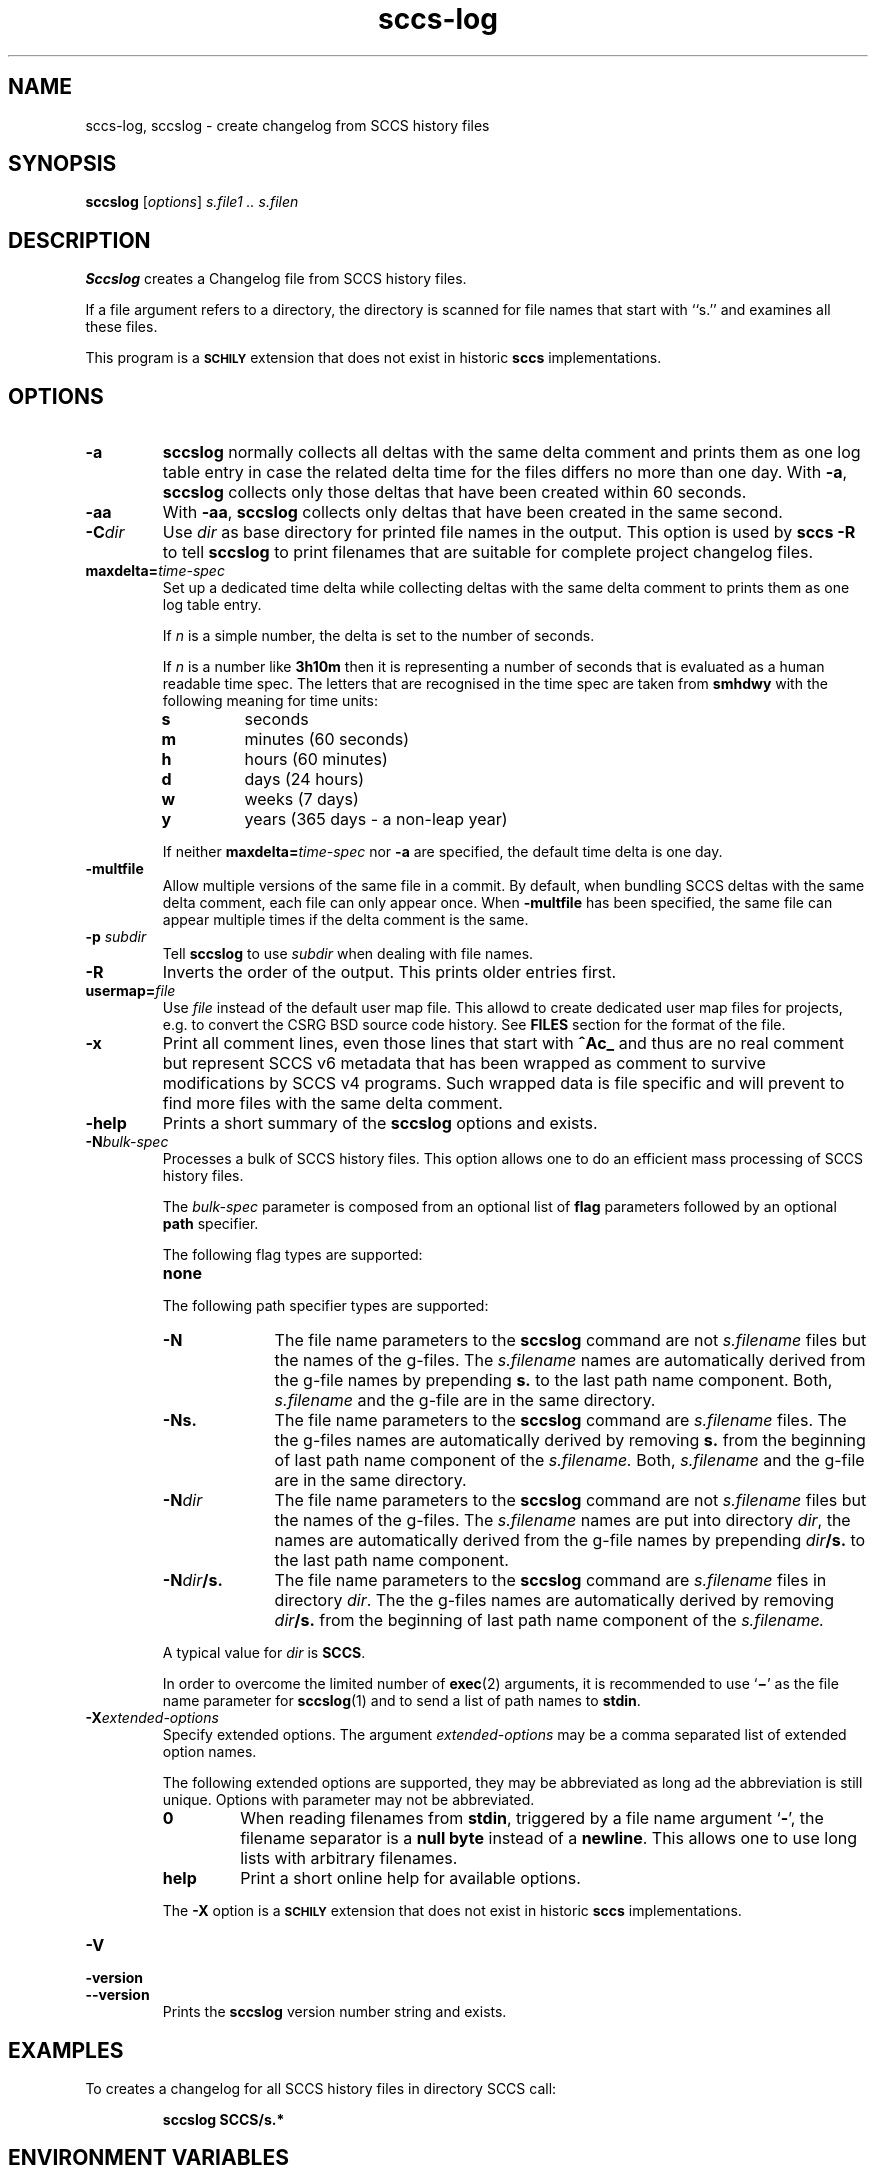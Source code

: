 .\" @(#)sccs-log.1	1.34 20/08/05 Copyr 1997-2020 J. Schilling
.\" Manual page for sccs-log
.\"
.\" The contents of this file are subject to the terms of the
.\" Common Development and Distribution License, Version 1.0 only
.\" (the "License").  You may not use this file except in compliance
.\" with the License.
.\"
.\" See the file CDDL.Schily.txt in this distribution for details.
.\" A copy of the CDDL is also available via the Internet at
.\" http://www.opensource.org/licenses/cddl1.txt
.\"
.\" When distributing Covered Code, include this CDDL HEADER in each
.\" file and include the License file CDDL.Schily.txt from this distribution.
.\"
.if t .ds a \v'-0.55m'\h'0.00n'\z.\h'0.40n'\z.\v'0.55m'\h'-0.40n'a
.if t .ds o \v'-0.55m'\h'0.00n'\z.\h'0.45n'\z.\v'0.55m'\h'-0.45n'o
.if t .ds u \v'-0.55m'\h'0.00n'\z.\h'0.40n'\z.\v'0.55m'\h'-0.40n'u
.if t .ds A \v'-0.77m'\h'0.25n'\z.\h'0.45n'\z.\v'0.77m'\h'-0.70n'A
.if t .ds O \v'-0.77m'\h'0.25n'\z.\h'0.45n'\z.\v'0.77m'\h'-0.70n'O
.if t .ds U \v'-0.77m'\h'0.30n'\z.\h'0.45n'\z.\v'0.77m'\h'-0.75n'U
.if t .ds s \\(*b
.if t .ds S SS
.if n .ds a ae
.if n .ds o oe
.if n .ds u ue
.if n .ds s sz
.TH sccs-log 1 "2020/08/05" "J\*org Schilling" "Schily\'s USER COMMANDS"
.SH NAME
sccs-log, sccslog \- create changelog from SCCS history files
.SH SYNOPSIS
.B
sccslog 
.RI [ options ]
.I s.file1 .. s.filen
.SH DESCRIPTION
.B Sccslog
creates a Changelog file from SCCS history files.
.LP
If a file argument refers to a directory, the directory is scanned
for file names that start with ``s.'' and examines all these files.
.LP
This program is a
.B \s-1SCHILY\s+1
extension that does not exist in historic
.B sccs
implementations.
. \" .SH RETURNS
. \" .SH ERRORS
.SH OPTIONS
.LP
.TP
.B \-a
.B sccslog
normally collects all deltas with the same delta comment and prints them
as one log table entry in case the related delta time for the files differs
no more than one day. With 
.BR \-a ,
.B sccslog
collects only those deltas that have been created within 60 seconds.
.TP
.B \-aa
With 
.BR \-aa ,
.B sccslog
collects only deltas that have been created in the same second.
.TP
.BI \-C dir
Use
.I dir
as base directory for printed file names in the output.
This option is used by
.B "sccs \-R"
to tell
.B sccslog
to print filenames that are suitable for complete project changelog files.
.TP
.BI maxdelta= time-spec
Set up a dedicated time delta while collecting deltas with the same delta
comment to prints them as one log table entry.
.sp
If
.I n
is a simple number, the delta is set to the number of seconds.
.sp
If
.I n
is a number like
.B 3h10m
then it is representing a number of seconds that is evaluated
as a human readable time spec.
The letters that are recognised in the time spec are taken from
.B smhdwy
with the following meaning for time units:
.RS
.TP
.B s
seconds
.TP
.B m
minutes (60 seconds)
.TP
.B h
hours (60 minutes)
.TP
.B d
days (24 hours)
.TP
.B w
weeks (7 days)
.TP
.B y
years (365 days - a non-leap year)
.LP
If neither
.BI maxdelta= time-spec
nor
.B \-a
are specified, the default time delta is one day.
.RE
.TP
.B \-multfile
Allow multiple versions of the same file in a commit.
By default, when bundling SCCS deltas with the same delta comment, each file
can only appear once. When
.B \-multfile
has been specified, the same file can appear multiple times if the delta
comment is the same.
.TP
.BI \-p " subdir"
Tell
.B sccslog
to use 
.I subdir
when dealing with file names.
.TP
.B \-R
Inverts the order of the output. This prints older entries first.
.TP
.BI usermap= file
Use
.I file
instead of the default user map file.
This allowd to create dedicated user map files for projects, e.g. to convert
the CSRG BSD source code history. See
.B FILES
section for the format of the file.
.TP
.B \-x
Print all comment lines, even those lines that start with
.B ^Ac_ 
and thus are no real comment but represent SCCS v6 metadata
that has been wrapped as comment to survive modifications by SCCS v4 programs.
Such wrapped data is file specific and will prevent to find more files with
the same delta comment.
.TP
.B \-help
Prints a short summary of the 
.B sccslog
options and exists.

.sp
.ne 3
.TP
.BI -N bulk-spec
Processes a bulk of SCCS history files.
This option allows one to do an efficient mass processing of SCCS history files.
.sp
The
.I bulk-spec
parameter is composed from an optional list of
.B flag
parameters followed by an optional
.B path
specifier.
.sp
The following flag types are supported:
.RS
.TP 10
.B none
.LP
.ne 4
The following path specifier types are supported:
.TP 10
.B \-N
The file name parameters to the
.B sccslog
command are not
.I s.filename
files but the names of the g-files.
The
.I s.filename
names are automatically derived from the g-file names by prepending
.B s.
to the last path name component.
Both,
.I s.filename
and the g-file are in the same directory.
.TP
.B \-Ns.
The file name parameters to the
.B sccslog
command are
.I s.filename
files.
The the g-files names are automatically derived by removing
.B s.
from the beginning of last path name component of the
.IR s.filename.
Both,
.I s.filename
and the g-file are in the same directory.
.TP
.BI \-N dir
The file name parameters to the
.B sccslog
command are not
.I s.filename
files but the names of the g-files.
The
.I s.filename
names are put into directory
.IR dir ,
the names are automatically derived from the g-file names by prepending
.IB dir /s.
to the last path name component.
.TP
.BI \-N dir /s.
The file name parameters to the
.B sccslog
command are
.I s.filename
files in directory
.IR dir .
The the g-files names are automatically derived by removing
.IB dir /s.
from the beginning of last path name component of the
.IR s.filename.
.PP
A typical value for
.I dir
is
.BR SCCS .
.PP
In order to overcome the limited number of
.BR exec (2)
arguments, it is recommended to use
.RB ` \(mi \&'
as the file name parameter for
.BR sccslog (1)
and to send a list of path names to
.BR stdin .
.RE

.br
.ne 3
.TP
.BI \-X extended\-options
Specify extended options. The argument
.I extended\-options
may be a comma separated list of extended option names.
.sp
The following extended options are supported, they may be abbreviated as long
ad the abbreviation is still unique. Options with parameter may not be
abbreviated.
.sp
.RS
.TP
.B 0
When reading filenames from
.BR stdin ,
triggered by a file name argument
.RB ` - ',
the filename separator is a
.B null byte
instead of a
.BR newline .
This allows one to use long lists with arbitrary filenames.
.TP
.B help
Print a short online help for available options.
.PP
The
.B \-X
option is a
.B \s-1SCHILY\s+1
extension that does not exist in historic
.B sccs
implementations.
.RE

.TP
.PD 0
.B \-V
.TP
.B \-version
.TP
.B \-\-version
.PD
Prints the
.B sccslog
version number string and exists.
.SH EXAMPLES
.LP
To creates a changelog for all SCCS history files in directory SCCS call:
.IP
.B "sccslog SCCS/s.*"
.SH ENVIRONMENT VARIABLES
.sp
.LP
See
.BR environ (5)
for descriptions of the following environment variables that affect the
execution of
.BR val (1):
.BR LANG ,
.BR LC_ALL ,
.BR LC_CTYPE ,
.BR LC_MESSAGES ,
and
.BR NLSPATH .

.br
.ne 4
.TP
.B SCCS_NO_HELP
If set,
.BR admin (1)
will not automatically call
.BR help (1)
with the SCCS error code in order to print a more helpful
error message. Scripts that depend on the exact error messages
of SCCS commands should set the environment variable
.B SCCS_NO_HELP
and set
.BR LC_ALL=C .
.SH FILES
.TP
.B $HOME/.sccs/usermap
This file contains a map list from user names to user descriptions.
It consists of a list of lines (each for one user) that start with
a user name, followed by white space and a user description.
It may e.g. look like:
.sp
.nf
joerg   Joerg Schilling <schily@somewhere.com>
ronnie  Ronnie Nowhere <ronnie@nowhere.com>
.fi

.SH ATTRIBUTES
.LP
See 
.BR attributes (5)
for descriptions of the following attributes:
.LP
.sp
.TS
tab() box;
cw(2.75i) |cw(2.75i) 
lw(2.75i) |lw(2.75i) 
.
ATTRIBUTE TYPEATTRIBUTE VALUE
_
AvailabilitySCHILYdeveloper-build-sccs
_
Interface StabilityEvolving
.TE

.SH SEE ALSO
.nh
.LP
.BR sccs (1),
.BR sccs\-add (1),
.BR sccs\-admin (1),
.BR sccs\-branch (1),
.BR sccs\-cdc (1),
.BR sccs\-check (1),
.BR sccs\-clean (1),
.BR sccs\-comb (1),
.BR sccs\-commit (1),
.BR sccs\-create (1),
.BR sccs\-cvt (1),
.BR sccs\-deledit (1),
.BR sccs\-delget (1),
.BR sccs\-delta (1),
.BR sccs\-diffs (1),
.BR sccs\-edit (1),
.BR sccs\-editor (1),
.BR sccs\-enter (1),
.BR sccs\-fix (1),
.BR sccs\-get (1),
.BR sccs\-help (1),
.BR sccs\-histfile (1),
.BR sccs\-info (1),
.BR sccs\-init (1),
.BR sccs\-istext (1),
.BR sccs\-ldiffs (1),
.BR sccs\-print (1),
.BR sccs\-prs (1),
.BR sccs\-prt (1),
.BR sccs\-rcs2sccs (1),
.BR sccs\-remove (1),
.BR sccs\-rename (1),
.BR sccs\-rmdel (1),
.BR sccs\-root (1),
.BR sccs\-sact (1),
.BR sccs\-sccsdiff (1),
.BR sccs\-status (1),
.BR sccs\-tell (1),
.BR sccs\-unedit (1),
.BR sccs\-unget (1),
.BR sccs\-val (1),
.BR what (1),
.BR sccschangeset (4),
.BR sccsfile (4).
.hy 14
.SH DIAGNOSTICS
.SH NOTES
.SH BUGS
.SH AUTHOR
.BR sccslog (1)
was originally written by J\*org Schilling in 1997 and is still
maintained by J\*org Schilling.

.br
.ne 7
.SH "SOURCE DOWNLOAD"
A frequently updated source code for the
.B SCCS
suite is included in the
.B schilytools
project and may be retrieved from the
.B schilytools
project at Sourceforge at:
.LP
.B
    http://sourceforge.net/projects/schilytools/
.LP
The download directory is:
.LP
.B
    http://sourceforge.net/projects/schilytools/files/
.LP
Check for the
.B schily\-*.tar.bz2
archives.
.LP
Less frequently updated source code for the
.B SCCS
suite is at:
.LP
.B
    http://sourceforge.net/projects/sccs/files/
.LP
Separate project informations for the
.B SCCS
project may be retrieved from:
.LP
.B
    http://sccs.sf.net
.br

